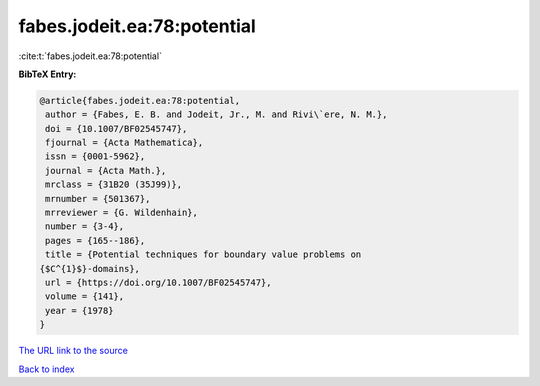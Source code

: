 fabes.jodeit.ea:78:potential
============================

:cite:t:`fabes.jodeit.ea:78:potential`

**BibTeX Entry:**

.. code-block:: bibtex

   @article{fabes.jodeit.ea:78:potential,
    author = {Fabes, E. B. and Jodeit, Jr., M. and Rivi\`ere, N. M.},
    doi = {10.1007/BF02545747},
    fjournal = {Acta Mathematica},
    issn = {0001-5962},
    journal = {Acta Math.},
    mrclass = {31B20 (35J99)},
    mrnumber = {501367},
    mrreviewer = {G. Wildenhain},
    number = {3-4},
    pages = {165--186},
    title = {Potential techniques for boundary value problems on
   {$C^{1}$}-domains},
    url = {https://doi.org/10.1007/BF02545747},
    volume = {141},
    year = {1978}
   }

`The URL link to the source <ttps://doi.org/10.1007/BF02545747}>`__


`Back to index <../By-Cite-Keys.html>`__
